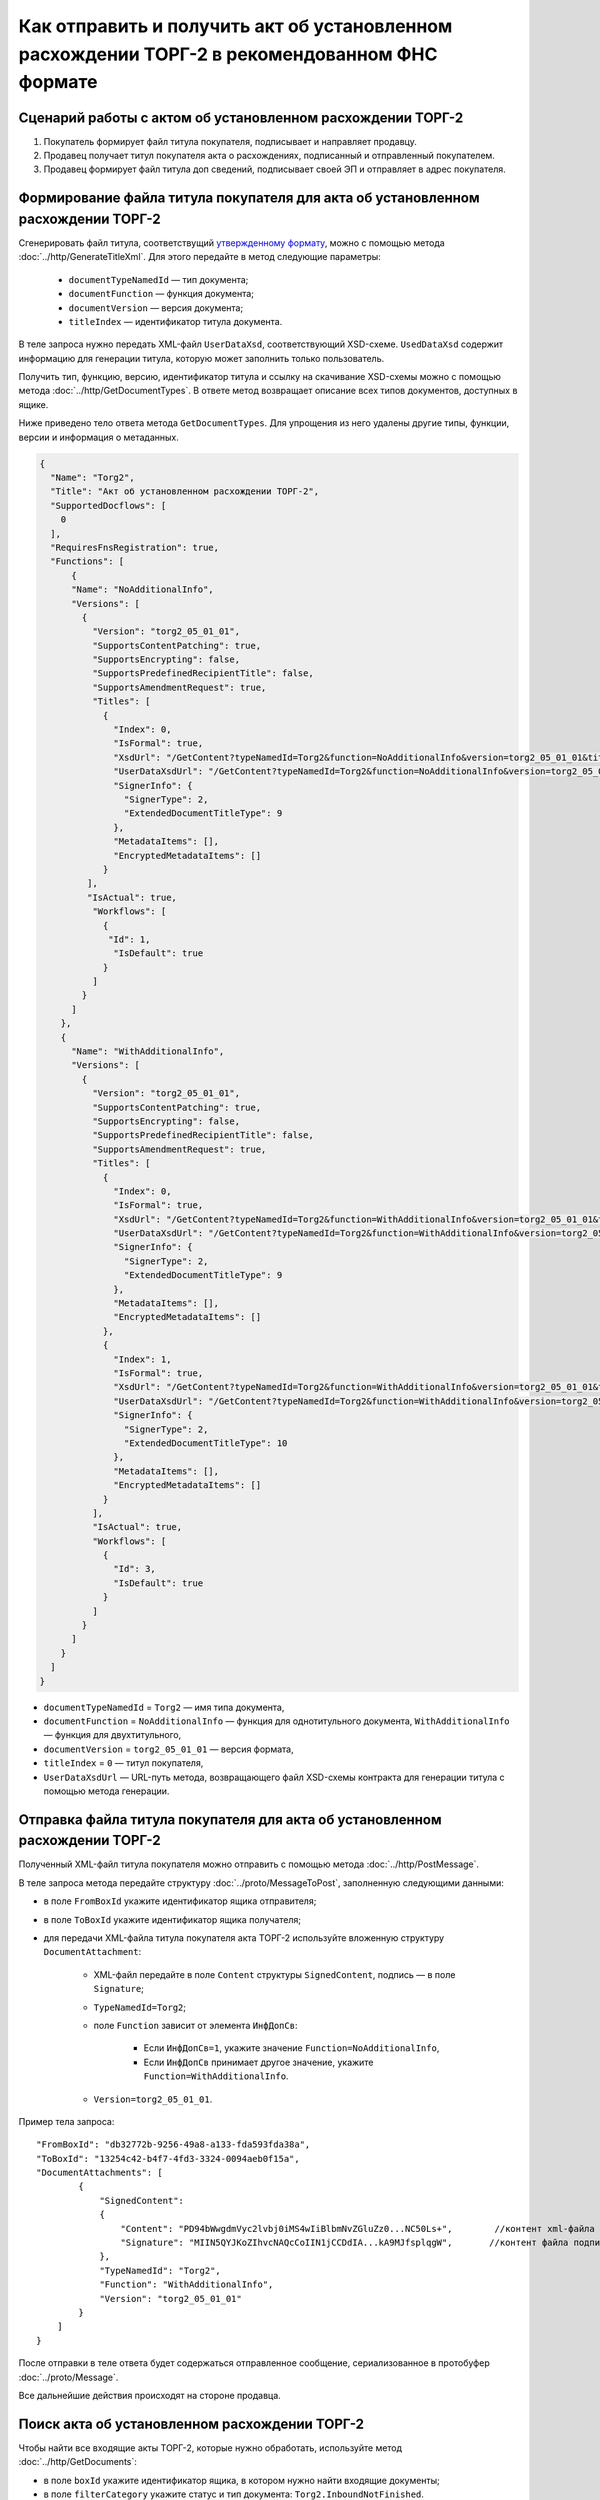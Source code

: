 Как отправить и получить акт об установленном расхождении ТОРГ-2 в рекомендованном ФНС формате
==============================================================================================

Сценарий работы с актом об установленном расхождении ТОРГ-2
-----------------------------------------------------------

#. Покупатель формирует файл титула покупателя, подписывает и направляет продавцу.

#. Продавец получает титул покупателя акта о расхождениях, подписанный и отправленный покупателем.

#. Продавец формирует файл титула доп сведений, подписывает своей ЭП и отправляет в адрес покупателя.


Формирование файла титула покупателя для акта об установленном расхождении ТОРГ-2
---------------------------------------------------------------------------------

Cгенерировать файл титула, соответствущий `утвержденному формату <https://normativ.kontur.ru/document?moduleId=1&documentId=348230>`__, можно с помощью метода :doc:`../http/GenerateTitleXml`. Для этого передайте в метод следующие параметры:

	- ``documentTypeNamedId`` — тип документа;
	- ``documentFunction`` — функция документа;
	- ``documentVersion`` — версия документа;
	- ``titleIndex`` — идентификатор титула документа.

В теле запроса нужно передать XML-файл ``UserDataXsd``, соответствующий XSD-схеме. ``UsedDataXsd`` содержит информацию для генерации титула, которую может заполнить только пользователь.

Получить тип, функцию, версию, идентификатор титула и ссылку на скачивание XSD-схемы можно с помощью метода :doc:`../http/GetDocumentTypes`. В ответе метод возвращает описание всех типов документов, доступных в ящике.

Ниже приведено тело ответа метода ``GetDocumentTypes``. Для упрощения из него удалены другие типы, функции, версии и информация о метаданных.

.. container:: toggle

  .. code-block:: protobuf

      {
        "Name": "Torg2",
        "Title": "Акт об установленном расхождении ТОРГ-2",
        "SupportedDocflows": [
          0
        ],
        "RequiresFnsRegistration": true,
        "Functions": [
            {
            "Name": "NoAdditionalInfo",
            "Versions": [
              {
                "Version": "torg2_05_01_01",
                "SupportsContentPatching": true,
                "SupportsEncrypting": false,
                "SupportsPredefinedRecipientTitle": false,
                "SupportsAmendmentRequest": true,
                "Titles": [
                  {
                    "Index": 0,
                    "IsFormal": true,
                    "XsdUrl": "/GetContent?typeNamedId=Torg2&function=NoAdditionalInfo&version=torg2_05_01_01&titleIndex=0&contentType=TitleXsd",
                    "UserDataXsdUrl": "/GetContent?typeNamedId=Torg2&function=NoAdditionalInfo&version=torg2_05_01_01&titleIndex=0&contentType=UserContractXsd",
                    "SignerInfo": {
                      "SignerType": 2,
                      "ExtendedDocumentTitleType": 9
                    },
                    "MetadataItems": [],
                    "EncryptedMetadataItems": []
                  }
               ],
               "IsActual": true,
                "Workflows": [
                  {
                   "Id": 1,
                    "IsDefault": true
                  }
                ]
              }
            ]
          },
          {
            "Name": "WithAdditionalInfo",
            "Versions": [
              {
                "Version": "torg2_05_01_01",
                "SupportsContentPatching": true,
                "SupportsEncrypting": false,
                "SupportsPredefinedRecipientTitle": false,
                "SupportsAmendmentRequest": true,
                "Titles": [
                  {
                    "Index": 0,
                    "IsFormal": true,
                    "XsdUrl": "/GetContent?typeNamedId=Torg2&function=WithAdditionalInfo&version=torg2_05_01_01&titleIndex=0&contentType=TitleXsd",
                    "UserDataXsdUrl": "/GetContent?typeNamedId=Torg2&function=WithAdditionalInfo&version=torg2_05_01_01&titleIndex=0&contentType=UserContractXsd",
                    "SignerInfo": {
                      "SignerType": 2,
                      "ExtendedDocumentTitleType": 9
                    },
                    "MetadataItems": [],
                    "EncryptedMetadataItems": []
                  },
                  {
                    "Index": 1,
                    "IsFormal": true,
                    "XsdUrl": "/GetContent?typeNamedId=Torg2&function=WithAdditionalInfo&version=torg2_05_01_01&titleIndex=1&contentType=TitleXsd",
                    "UserDataXsdUrl": "/GetContent?typeNamedId=Torg2&function=WithAdditionalInfo&version=torg2_05_01_01&titleIndex=1&contentType=UserContractXsd",
                    "SignerInfo": {
                      "SignerType": 2,
                      "ExtendedDocumentTitleType": 10
                    },
                    "MetadataItems": [],
                    "EncryptedMetadataItems": []
                  }
                ],
                "IsActual": true,
                "Workflows": [
                  {
                    "Id": 3,
                    "IsDefault": true
                  }
                ]
              }
            ]
          }
        ]
      }

- ``documentTypeNamedId`` = ``Torg2`` — имя типа документа,
- ``documentFunction`` = ``NoAdditionalInfo`` — функция для однотитульного документа, ``WithAdditionalInfo`` — функция для двухтитульного,
- ``documentVersion`` = ``torg2_05_01_01`` — версия формата,
- ``titleIndex`` = ``0`` — титул покупателя,
- ``UserDataXsdUrl`` —  URL-путь метода, возвращающего файл XSD-схемы контракта для генерации титула с помощью метода генерации.

Отправка файла титула покупателя для акта об установленном расхождении ТОРГ-2
-----------------------------------------------------------------------------

Полученный XML-файл титула покупателя можно отправить с помощью метода :doc:`../http/PostMessage`. 

В теле запроса метода передайте структуру :doc:`../proto/MessageToPost`, заполненную следующими данными:

- в поле ``FromBoxId`` укажите идентификатор ящика отправителя;
- в поле ``ToBoxId`` укажите идентификатор ящика получателя;
- для передачи XML-файла титула покупателя акта ТОРГ-2 используйте вложенную структуру ``DocumentAttachment``:

	- XML-файл передайте в поле ``Content`` структуры ``SignedContent``, подпись — в поле ``Signature``;
	- ``TypeNamedId=Torg2``;
	- поле ``Function`` зависит от элемента ``ИнфДопСв``:

		- Если ``ИнфДопСв=1``, укажите значение ``Function=NoAdditionalInfo``,
		- Если ``ИнфДопСв`` принимает другое значение, укажите ``Function=WithAdditionalInfo``.
	
	- ``Version=torg2_05_01_01``.

Пример тела запроса:

::

    "FromBoxId": "db32772b-9256-49a8-a133-fda593fda38a",
    "ToBoxId": "13254c42-b4f7-4fd3-3324-0094aeb0f15a",
    "DocumentAttachments": [
            {
                "SignedContent":
                {
                    "Content": "PD94bWwgdmVyc2lvbj0iMS4wIiBlbmNvZGluZz0...NC50Ls+",        //контент xml-файла в кодировке base-64
                    "Signature": "MIIN5QYJKoZIhvcNAQcCoIIN1jCCDdIA...kA9MJfsplqgW",       //контент файла подписи в кодировке base-64
                },
                "TypeNamedId": "Torg2",
                "Function": "WithAdditionalInfo",
                "Version": "torg2_05_01_01"
            }
        ]
    }

После отправки в теле ответа будет содержаться отправленное сообщение, сериализованное в протобуфер :doc:`../proto/Message`.

Все дальнейшие действия происходят на стороне продавца.

Поиск акта об установленном расхождении ТОРГ-2
----------------------------------------------

Чтобы найти все входящие акты ТОРГ-2, которые нужно обработать, используйте метод :doc:`../http/GetDocuments`:

- в поле ``boxId`` укажите идентификатор ящика, в котором нужно найти входящие документы;
- в поле ``filterCategory`` укажите статус и тип документа: ``Torg2.InboundNotFinished``.

Пример запроса на получение акта ТОРГ-2:

::

    GET /V3/GetDocuments?filterCategory=XmlTorg2.InboundNotFinished&boxId=db32772b-9256-49a8-a133-fda593fda38a HTTP/1.1
    Host: diadoc-api.kontur.ru
    Accept: application/json
    Content-Type: application/json charset=utf-8
    Authorization: DiadocAuth ddauth_api_client_id={{ключ разработчика}}, ddauth_token={{авторизационный токен}}

В теле ответа вернется список документов в виде структуры ``DocumentList`` с вложенной структурой ``Document``. Чтобы получить документы, потребуются значения полей ``MessageId`` и ``EntityId``.

Получение акта об установленном расхождении ТОРГ-2
----------------------------------------------------------

Найденный документ можно получить с помощью метода :doc:`../http/GetMessage`. В запросе передайте параметры, вернувшиеся в теле ответа метода ``GetDocuments``: ``boxId``, ``messageId``, ``entityId``.

Пример запроса на получение акта об установленном расхождении ТОРГ-2:

::

    GET /V3/GetMessage?messageId=bbcedb0d-ce34-4e0d-b321-3f600c920935&entityId=30cf2c07-7297-4d48-bc6f-ca7a80e2cf95&boxId=db32772b-9256-49a8-a133-fda593fda38a HTTP/1.1
    Host: diadoc-api.kontur.ru
    Accept: application/json
    Content-Type: application/json charset=utf-8
    Authorization: DiadocAuth ddauth_api_client_id={{ключ разработчика}}, ddauth_token={{авторизационный токен}}

Формирование файла титула доп. сведений для акта об установленном расхождении ТОРГ-2
------------------------------------------------------------------------------------

Генерация титула с помощью метода :doc:`../http/GenerateTitleXml` выполняется аналогично титулу покупателя.

Тип и версия файла такие же, как у титула покупателя, отличается номер титула, также возможна только одна функция:

- ``documentTypeNamedId`` = ``Torg2`` — имя типа документа,
- ``documentFunction`` = ``WithAdditionalInfo`` — функция документа,
- ``documentVersion`` = ``torg2_05_01_01`` — версия формата,
- ``titleIndex`` = ``1`` — титул доп. сведений.

Отправка файла титула доп. сведений для акта об установленном расхождении ТОРГ-2
--------------------------------------------------------------------------------

Отправить сформированный титул доп. сведений акта ТОРГ-2 можно с помощью метода :doc:`../http/PostMessagePatch`. 

В теле запроса метода передайте структуру :doc:`../proto/MessagePatchToPost`, заполненную следующими данными:

- в поле ``BoxId`` укажите идентификатор ящика, в котором находится исходное сообщение,
- в поле ``MessageId`` укажите идентификатор сообщения, к которому относится дополнение,
- чтобы передать XML-файла титула, используйте структуру ``RecipientTitleAttachment``:

	- ``ParentEntityId`` — идентификатор титула покупателя,
	- XML-файл нужно передать в поле ``Content`` вложенной структуры ``SignedContent``, подпись — в поле ``Signature``.

Пример тела запроса:

::

    "BoxId": "db32772b-9256-49a8-a133-fda593fda38a",
    "MessageId": "bbcedb0d-ce34-4e0d-b321-3f600c920935",
    "RecipientTitles":
    [
        {
            "ParentEntityId":"30cf2c07-7297-4d48-bc6f-ca7a80e2cf95",
            "SignedContent":
            {
                "Content": "PD94bWwgdmVyc2l...LDQudC7Pg==",        //контент xml-файла в кодировке base-64
                "Signature": "MIIN5QYJKoZIhvc...KsTM6zixgz"        //контент файла подписи в кодировке base-64
            }
        }
    ]
    }

После отправки в теле ответа будет содержаться отправленное дополнение, сериализованное в протобуфер :doc:`../proto/MessagePatch`.